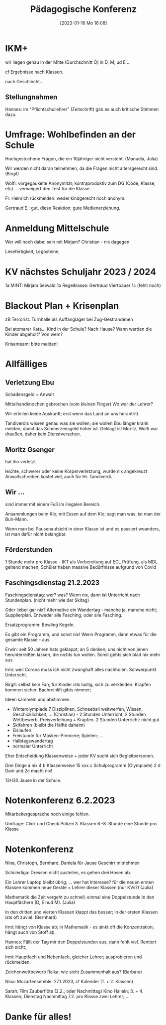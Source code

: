 #+title:      Pädagogische Konferenz
#+date:       [2023-01-16 Mo 16:08]
#+filetags:   :konferenz:
#+identifier: 20230116T160833
* IKM+
wir liegen genau in der Mitte (Durchschnitt Ö) in D, M, ud E ...

cf Ergebnisse nach Klassen.

nach Geschlecht...

** Stellungnahmen
Hannes: im "Pflichtschullehrer" (Zeitschrift) gab es auch kritische Stimmen dazu.

* Umfrage: Wohlbefinden an der Schule 
Hochgestochene Fragen, die ein 10jähriger nicht versteht. (Manuela, Julia)

Wir werden nicht daran teilnehmen, da die Fragen nicht altersgerecht sind. (Birgit)

Wolfi: vorgegaukelte Anonymität; kontraproduktiv zum DG (Code, Klasse, etc) ... verweigert den Test für die Klasse.

Fr. Heinrich rückmelden: weder kindgerecht noch anonym.

Gertraud E.: gut, diese Reaktion; gute Medienerziehung.

* Anmeldung Mittelschule
Wer will noch dabei sein mit Mirjam? Christian - nix dagegen.

Lesefertigkeit, Legosteine, 

* KV nächstes Schuljahr 2023 / 2024
1a MINT: Mirjam Seiwald
1b Regelklasse: Gertraud Viertbauer
1c (fehlt noch)

* Blackout Plan + Krisenplan
zB Terrorist.
Turnhalle als Auffanglager bei Zug-Gestrandenen

Bei atomarer Kata... Kind in der Schule? Nach Hause?
Wann werden die Kinder abgeholt? Von wem?

Krisenteam: bitte melden!

* Allfälliges

** Verletzung Ebu
Schadensgeld + Anwalt

Mittelhandknochen gebrochen (vom kleinen Finger)
Wo war der Lehrer?

Wir erteilen keine Auskunft; erst wenn das Land an uns herantritt.

Tandiverdis wissen genau was sie wollen; sie wollen Ebu länger krank melden, damit das Schmerzensgeld höher ist. Geklagt ist Moritz; Wolfi war draußen, daher kein Dienstversehen.

** Moritz Gsenger
hat ihn verletzt

leichte, schwerer oder keine Körperverletzung, wurde nix angekreuzt
Anwaltschreiben kostet viel, auch für Hr. Tandiverdi.

** Wir ...
sind immer mit einem Fuß im illegalen Bereich.

Ansammlungen beim Klo; mit Essen auf dem Klo; sagt man was, ist man der Buh-Mann.

Wenn man bei Pausenaufsicht in einer Klasse ist und es passiert woanders, ist man dafür nicht belangbar.


** Förderstunden
1 Stunde mehr pro Klasse - IKT als Vorbereitung auf ECL Prüfung. als MDL geltend machen; Schüler haben massive Bedürfnisse aufgrund von Covid

** Faschingsdienstag 21.2.2023
Faschingsdienstag: wer? was? Wenn nix, dann ist Unterricht nach Stundenplan. (nicht mehr wie der Skitag)

Oder lieber gar nix? Alternative ein Wandertag - manche ja, manche nicht; Supplierplan. Entweder alle Fasching, oder alle Fasching.

Ersatzprogramm: Bowling Kegeln.

Es gibt ein Programm, und sonst nix!
Wenn Programm, dann etwas für die gesamte Klasse - aus.

Erwin: seit 50 Jahren hats geklappt; an S denken; uns nicht von jenen herunterreißen lassen, die nichts tun wollen. Sonst gehts sich blad nix mehr aus.

Irmi: weil Corona muss ich nicht zwanghaft alles nachholen. Schwerpunkt Unterricht.

Birgit: selbst kein Fan; für Kinder ists lustig, sich zu verkleiden. Krapfen kommen sicher. Bachreinlift gibts nimmer;

Ideen sammeln und abstimmen.

- Winterolympiade 7 Disziplinen, Schneeball weitwerfen, Wissen, Geschicklichkeit, ... (Christian) - 2 Stunden Unterricht; 2 Stunden Wettbewerb, Preisverleihung + Krapfen.
  2 Stunden Unterricht: nicht gut.
- Skifahren (bleibt die Hälfte daheim)
- Eislaufen
- Freistunde für Masken-Premiere; Spielen; ...
- Halbtagswandertag
- normaler Unterricht

Eher Entscheidung Klassenweise + jeder KV sucht sich Begleitpersonen.

Drei Dinge
a nix 4 
b Klassenweise 15 xxx
c Schulprogramm (Olympiade) 2 
d Dani und 2c macht nix!

13H30 Jause in der Schule.

* Notenkonferenz 6.2.2023
Mitarbeitergespräche noch einige fehlen.

Umfrage: Click und Check Polizei 3. Klassen 6.-8. Stunde eine Stunde pro Klasse

* Notenkonferenz
Nina, Christoph, Bernhard, Daniela für Jause
Geschirr mitnehmen

Schülerliga: Dressen nicht austeilen, es gehen drei Hosen ab.

Ein Lehrer Laptop bleibt übrig; ... wer hat Interesse? für die neuen ersten Klassen kommen neue Geräte + Lehrer dieser Klassen (nur KVs?) (Julia)

Mathematik die Zeit vergeht zu schnell; einmal eine Doppelstunde in den Hauptfächern (D, E nud M). (Julia)

In den dritten und vierten Klassen klappt das besser; in der ersten Klassen ists oft zuviel. (Bernhard)

Irmi: hängt von Klasse ab; in Mathematik - es sinkt oft die Konzentration; hängt auch von Stoff ab.

Hannes: Fällt der Tag mir den Doppelstunden aus, dann fehlt viel. Rentiert sich nicht;

Irmi: Hauptfach und Nebenfach, gleicher Lehrer; ausprobieren und rückmelden.

Zeichenwettbewerb Raika: wie sieht Zusammenhalt aus? (Barbara)

Nina: Mozartensemble: 27.1.2023, cf Kalender (1. + 2. Klassen)

Sarah: Film Zauberflöte (2.2.; oder Nachmittag) Kino Hallein; 3. + 4. Klassen; Dienstag Nachmittag 7.2. pro Klasse zwei Lehrer; ...


* Danke für alles!




